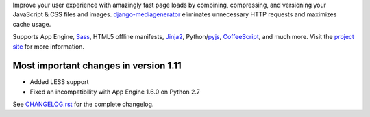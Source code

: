 Improve your user experience with amazingly fast page loads by combining,
compressing, and versioning your JavaScript & CSS files and images.
django-mediagenerator_ eliminates unnecessary HTTP requests
and maximizes cache usage.

Supports App Engine, Sass_, HTML5 offline manifests,  Jinja2_,
Python/pyjs_, CoffeeScript_, and much more. Visit the
`project site`_ for more information.

Most important changes in version 1.11
=============================================================

* Added LESS support
* Fixed an incompatibility with App Engine 1.6.0 on Python 2.7

See `CHANGELOG.rst`_ for the complete changelog.

.. _django-mediagenerator: http://www.allbuttonspressed.com/projects/django-mediagenerator
.. _project site: django-mediagenerator_
.. _Sass: http://sass-lang.com/
.. _pyjs: http://pyjs.org/
.. _CoffeeScript: http://coffeescript.org/
.. _Jinja2: http://jinja.pocoo.org/
.. _CHANGELOG.rst: https://bitbucket.org/wkornewald/django-mediagenerator/src/tip/CHANGELOG.rst
